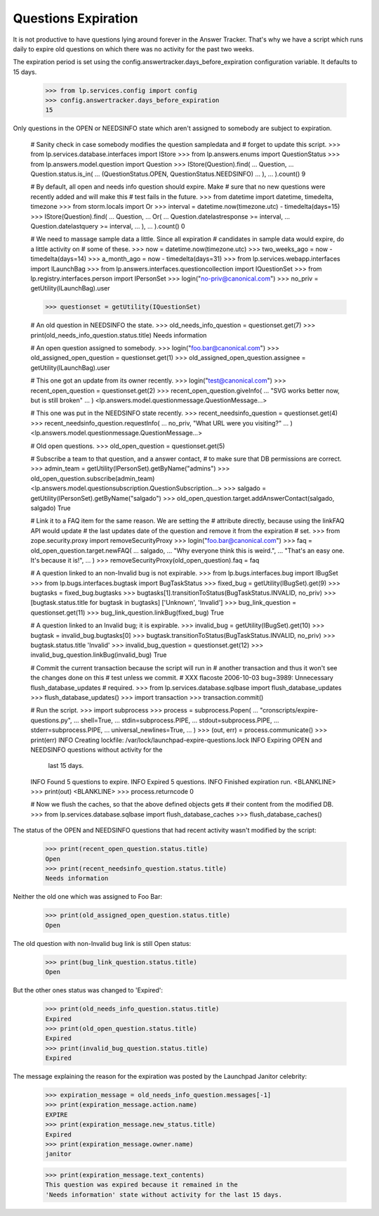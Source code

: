 Questions Expiration
====================

It is not productive to have questions lying around forever in
the Answer Tracker. That's why we have a script which runs daily to
expire old questions on which there was no activity for the past two
weeks.

The expiration period is set using the
config.answertracker.days_before_expiration configuration variable. It
defaults to 15 days.

    >>> from lp.services.config import config
    >>> config.answertracker.days_before_expiration
    15

Only questions in the OPEN or NEEDSINFO state which aren't assigned to
somebody are subject to expiration.

    # Sanity check in case somebody modifies the question sampledata and
    # forget to update this script.
    >>> from lp.services.database.interfaces import IStore
    >>> from lp.answers.enums import QuestionStatus
    >>> from lp.answers.model.question import Question
    >>> IStore(Question).find(
    ...     Question,
    ...     Question.status.is_in(
    ...         (QuestionStatus.OPEN, QuestionStatus.NEEDSINFO)
    ...     ),
    ... ).count()
    9

    # By default, all open and needs info question should expire. Make
    # sure that no new questions were recently added and will make this
    # test fails in the future.
    >>> from datetime import datetime, timedelta, timezone
    >>> from storm.locals import Or
    >>> interval = datetime.now(timezone.utc) - timedelta(days=15)
    >>> IStore(Question).find(
    ...     Question,
    ...     Or(
    ...         Question.datelastresponse >= interval,
    ...         Question.datelastquery >= interval,
    ...     ),
    ... ).count()
    0

    # We need to massage sample data a little. Since all expiration
    # candidates in sample data would expire, do a little activity on
    # some of these.
    >>> now = datetime.now(timezone.utc)
    >>> two_weeks_ago = now - timedelta(days=14)
    >>> a_month_ago = now - timedelta(days=31)
    >>> from lp.services.webapp.interfaces import ILaunchBag
    >>> from lp.answers.interfaces.questioncollection import IQuestionSet
    >>> from lp.registry.interfaces.person import IPersonSet
    >>> login("no-priv@canonical.com")
    >>> no_priv = getUtility(ILaunchBag).user

    >>> questionset = getUtility(IQuestionSet)

    # An old question in NEEDSINFO the state.
    >>> old_needs_info_question = questionset.get(7)
    >>> print(old_needs_info_question.status.title)
    Needs information

    # An open question assigned to somebody.
    >>> login("foo.bar@canonical.com")
    >>> old_assigned_open_question = questionset.get(1)
    >>> old_assigned_open_question.assignee = getUtility(ILaunchBag).user

    # This one got an update from its owner recently.
    >>> login("test@canonical.com")
    >>> recent_open_question = questionset.get(2)
    >>> recent_open_question.giveInfo(
    ...     "SVG works better now, but is still broken"
    ... )
    <lp.answers.model.questionmessage.QuestionMessage...>

    # This one was put in the NEEDSINFO state recently.
    >>> recent_needsinfo_question = questionset.get(4)
    >>> recent_needsinfo_question.requestInfo(
    ...     no_priv, "What URL were you visiting?"
    ... )
    <lp.answers.model.questionmessage.QuestionMessage...>

    # Old open questions.
    >>> old_open_question = questionset.get(5)

    # Subscribe a team to that question, and a answer contact,
    # to make sure that DB permissions are correct.
    >>> admin_team = getUtility(IPersonSet).getByName("admins")
    >>> old_open_question.subscribe(admin_team)
    <lp.answers.model.questionsubscription.QuestionSubscription...>
    >>> salgado = getUtility(IPersonSet).getByName("salgado")
    >>> old_open_question.target.addAnswerContact(salgado, salgado)
    True

    # Link it to a FAQ item for the same reason. We are setting the
    # attribute directly, because using the linkFAQ API would update
    # the last updates date of the question and remove it from the expiration
    # set.
    >>> from zope.security.proxy import removeSecurityProxy
    >>> login("foo.bar@canonical.com")
    >>> faq = old_open_question.target.newFAQ(
    ...     salgado,
    ...     "Why everyone think this is weird.",
    ...     "That's an easy one. It's because it is!",
    ... )
    >>> removeSecurityProxy(old_open_question).faq = faq

    # A question linked to an non-Invalid bug is not expirable.
    >>> from lp.bugs.interfaces.bug import IBugSet
    >>> from lp.bugs.interfaces.bugtask import BugTaskStatus
    >>> fixed_bug = getUtility(IBugSet).get(9)
    >>> bugtasks = fixed_bug.bugtasks
    >>> bugtasks[1].transitionToStatus(BugTaskStatus.INVALID, no_priv)
    >>> [bugtask.status.title for bugtask in bugtasks]
    ['Unknown', 'Invalid']
    >>> bug_link_question = questionset.get(11)
    >>> bug_link_question.linkBug(fixed_bug)
    True

    # A question linked to an Invalid bug; it is expirable.
    >>> invalid_bug = getUtility(IBugSet).get(10)
    >>> bugtask = invalid_bug.bugtasks[0]
    >>> bugtask.transitionToStatus(BugTaskStatus.INVALID, no_priv)
    >>> bugtask.status.title
    'Invalid'
    >>> invalid_bug_question = questionset.get(12)
    >>> invalid_bug_question.linkBug(invalid_bug)
    True

    # Commit the current transaction because the script will run in
    # another transaction and thus it won't see the changes done on this
    # test unless we commit.
    # XXX flacoste 2006-10-03 bug=3989: Unnecessary flush_database_updates
    # required.
    >>> from lp.services.database.sqlbase import flush_database_updates
    >>> flush_database_updates()
    >>> import transaction
    >>> transaction.commit()

    # Run the script.
    >>> import subprocess
    >>> process = subprocess.Popen(
    ...     "cronscripts/expire-questions.py",
    ...     shell=True,
    ...     stdin=subprocess.PIPE,
    ...     stdout=subprocess.PIPE,
    ...     stderr=subprocess.PIPE,
    ...     universal_newlines=True,
    ... )
    >>> (out, err) = process.communicate()
    >>> print(err)
    INFO    Creating lockfile: /var/lock/launchpad-expire-questions.lock
    INFO    Expiring OPEN and NEEDSINFO questions without activity for the
            last 15 days.
    INFO    Found 5 questions to expire.
    INFO    Expired 5 questions.
    INFO    Finished expiration run.
    <BLANKLINE>
    >>> print(out)
    <BLANKLINE>
    >>> process.returncode
    0

    # Now we flush the caches, so that the above defined objects gets
    # their content from the modified DB.
    >>> from lp.services.database.sqlbase import flush_database_caches
    >>> flush_database_caches()

The status of the OPEN and NEEDSINFO questions that had recent activity
wasn't modified by the script:

    >>> print(recent_open_question.status.title)
    Open
    >>> print(recent_needsinfo_question.status.title)
    Needs information

Neither the old one which was assigned to Foo Bar:

    >>> print(old_assigned_open_question.status.title)
    Open

The old question with non-Invalid bug link is still Open status:

    >>> print(bug_link_question.status.title)
    Open

But the other ones status was changed to 'Expired':

    >>> print(old_needs_info_question.status.title)
    Expired
    >>> print(old_open_question.status.title)
    Expired
    >>> print(invalid_bug_question.status.title)
    Expired

The message explaining the reason for the expiration was posted by the
Launchpad Janitor celebrity:

    >>> expiration_message = old_needs_info_question.messages[-1]
    >>> print(expiration_message.action.name)
    EXPIRE
    >>> print(expiration_message.new_status.title)
    Expired
    >>> print(expiration_message.owner.name)
    janitor

    >>> print(expiration_message.text_contents)
    This question was expired because it remained in the
    'Needs information' state without activity for the last 15 days.
